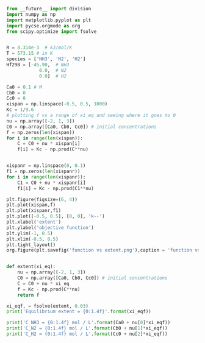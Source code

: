 #+BEGIN_SRC python :results output org drawer
from __future__ import division
import numpy as np
import matplotlib.pyplot as plt
import pycse.orgmode as org
from scipy.optimize import fsolve


R = 8.314e-3  # kJ/mol/K
T = 573.15 # in K
species = ['NH3', 'N2', 'H2']
Hf298 = [-45.90,  # NH3
            0.0,  # N2
            0.0]  # H2

Ca0 = 0.1 # M
Cb0 = 0
Cc0 = 0
xispan = np.linspace(-0.5, 0.5, 1000)
Kc = 1/9.6
# plotting f vs a range of xi_eq and seeing where it goes to 0
nu = np.array([-2, 1, 3])
C0 = np.array([Ca0, Cb0, Cc0]) # initial concentrations
f = np.zeros(len(xispan))
for i in range(len(xispan)):
    C = C0 + nu * xispan[i]
    f[i] = Kc - np.prod(C**nu)


xispanr = np.linspace(0, 0.1)
f1 = np.zeros(len(xispanr))
for i in range(len(xispanr)):
    C1 = C0 + nu * xispanr[i]
    f1[i] = Kc - np.prod(C1**nu)

plt.figure(figsize=(6, 4))
plt.plot(xispan,f)
plt.plot(xispanr,f1)
plt.plot([-0.5, 0.5], [0, 0], 'k--')
plt.xlabel('extent')
plt.ylabel('objective function')
plt.ylim(-1, 0.5)
plt.xlim(-0.5, 0.5)
plt.tight_layout()
org.figure(plt.savefig('function vs extent.png'),caption = 'function vs extent')


def extent(xi_eq):
    nu = np.array([-2, 1, 3])
    C0 = np.array([Ca0, Cb0, Cc0]) # initial concentrations
    C = C0 + nu * xi_eq
    f = Kc - np.prod(C**nu)
    return f

xi_eqf, = fsolve(extent, 0.03)
print('Equilibrium extent = {0:1.4f}'.format(xi_eqf))

print('C_NH3 = {0:1.4f} mol / L'.format(Ca0 + nu[0]*xi_eqf))
print('C_N2 = {0:1.4f} mol / L'.format(Cb0 + nu[1]*xi_eqf))
print('C_H2 = {0:1.4f} mol / L'.format(Cc0 + nu[2]*xi_eqf))

#+END_SRC

#+RESULTS:
:RESULTS:
#+CAPTION: function vs extent
[[file:function vs extent.png]]
Equilibrium extent = 0.0382
C_NH3 = 0.0235 mol / L
C_N2 = 0.0382 mol / L
C_H2 = 0.1147 mol / L
:END:

